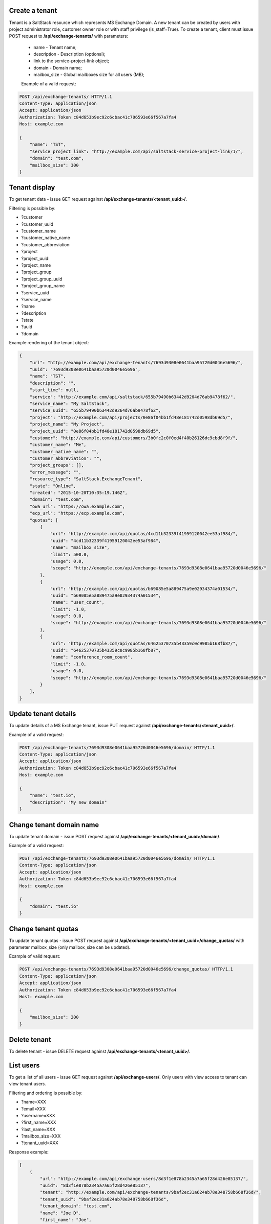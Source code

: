 Create a tenant
---------------
Tenant is a SaltStack resource which represents MS Exchange Domain.
A new tenant can be created by users with project administrator role, customer owner role or with
staff privilege (is_staff=True). To create a tenant, client must issue POST request to **/api/exchange-tenants/** with
parameters:

 - name - Tenant name;
 - description - Description (optional);
 - link to the service-project-link object;
 - domain - Domain name;
 - mailbox_size - Global mailboxes size for all users (MB);


 Example of a valid request:

.. code-block:: http

    POST /api/exchange-tenants/ HTTP/1.1
    Content-Type: application/json
    Accept: application/json
    Authorization: Token c84d653b9ec92c6cbac41c706593e66f567a7fa4
    Host: example.com

    {
        "name": "TST",
        "service_project_link": "http://example.com/api/saltstack-service-project-link/1/",
        "domain": "test.com",
        "mailbox_size": 300
    }


Tenant display
--------------

To get tenant data - issue GET request against **/api/exchange-tenants/<tenant_uuid>/**.

Filtering is possible by:

- ?customer
- ?customer_uuid
- ?customer_name
- ?customer_native_name
- ?customer_abbreviation
- ?project
- ?project_uuid
- ?project_name
- ?project_group
- ?project_group_uuid
- ?project_group_name
- ?service_uuid
- ?service_name
- ?name
- ?description
- ?state
- ?uuid
- ?domain


Example rendering of the tenant object:

.. code-block:: javascript

    {
        "url": "http://example.com/api/exchange-tenants/7693d9308e0641baa95720d0046e5696/",
        "uuid": "7693d9308e0641baa95720d0046e5696",
        "name": "TST",
        "description": "",
        "start_time": null,
        "service": "http://example.com/api/saltstack/655b79490b63442d9264d76ab9478f62/",
        "service_name": "My SaltStack",
        "service_uuid": "655b79490b63442d9264d76ab9478f62",
        "project": "http://example.com/api/projects/0e86f04bb1fd48e181742d0598db69d5/",
        "project_name": "My Project",
        "project_uuid": "0e86f04bb1fd48e181742d0598db69d5",
        "customer": "http://example.com/api/customers/3b0fc2c0f0ed4f40b26126dc9cbd8f9f/",
        "customer_name": "Me",
        "customer_native_name": "",
        "customer_abbreviation": "",
        "project_groups": [],
        "error_message": "",
        "resource_type": "SaltStack.ExchangeTenant",
        "state": "Online",
        "created": "2015-10-20T10:35:19.146Z",
        "domain": "test.com",
        "owa_url": "https://owa.example.com",
        "ecp_url": "https://ecp.example.com",
        "quotas": [
            {
                "url": "http://example.com/api/quotas/4cd11b32339f41959120042ee53af984/",
                "uuid": "4cd11b32339f41959120042ee53af984",
                "name": "mailbox_size",
                "limit": 500.0,
                "usage": 0.0,
                "scope": "http://example.com/api/exchange-tenants/7693d9308e0641baa95720d0046e5696/"
            },
            {
                "url": "http://example.com/api/quotas/b69085e5a889475a9e02934374a01534/",
                "uuid": "b69085e5a889475a9e02934374a01534",
                "name": "user_count",
                "limit": -1.0,
                "usage": 0.0,
                "scope": "http://example.com/api/exchange-tenants/7693d9308e0641baa95720d0046e5696/"
            },
            {
                "url": "http://example.com/api/quotas/64625370735b43359c0c9985b168fb87/",
                "uuid": "64625370735b43359c0c9985b168fb87",
                "name": "conference_room_count",
                "limit": -1.0,
                "usage": 0.0,
                "scope": "http://example.com/api/exchange-tenants/7693d9308e0641baa95720d0046e5696/"
            }
        ],
    }


Update tenant details
---------------------

To update details of a MS Exchange tenant, issue PUT request against **/api/exchange-tenants/<tenant_uuid>/**.

Example of a valid request:

.. code-block:: http

    POST /api/exchange-tenants/7693d9308e0641baa95720d0046e5696/domain/ HTTP/1.1
    Content-Type: application/json
    Accept: application/json
    Authorization: Token c84d653b9ec92c6cbac41c706593e66f567a7fa4
    Host: example.com

    {
        "name": "test.io",
        "description": "My new domain"
    }


Change tenant domain name
-------------------------

To update tenant domain - issue POST request against **/api/exchange-tenants/<tenant_uuid>/domain/**.

Example of a valid request:

.. code-block:: http

    POST /api/exchange-tenants/7693d9308e0641baa95720d0046e5696/domain/ HTTP/1.1
    Content-Type: application/json
    Accept: application/json
    Authorization: Token c84d653b9ec92c6cbac41c706593e66f567a7fa4
    Host: example.com

    {
        "domain": "test.io"
    }


Change tenant quotas
--------------------

To update tenant quotas - issue POST request against **/api/exchange-tenants/<tenant_uuid>/change_quotas/** with
parameter mailbox_size (only mailbox_size can be updated).


Example of valid request:

.. code-block:: http

    POST /api/exchange-tenants/7693d9308e0641baa95720d0046e5696/change_quotas/ HTTP/1.1
    Content-Type: application/json
    Accept: application/json
    Authorization: Token c84d653b9ec92c6cbac41c706593e66f567a7fa4
    Host: example.com

    {
        "mailbox_size": 200
    }


Delete tenant
-------------

To delete tenant - issue DELETE request against **/api/exchange-tenants/<tenant_uuid>/**.


List users
----------

To get a list of all users - issue GET request against **/api/exchange-users/**.
Only users with view access to tenant can view tenant users.

Filtering and ordering is possible by:

- ?name=XXX
- ?email=XXX
- ?username=XXX
- ?first_name=XXX
- ?last_name=XXX
- ?mailbox_size=XXX
- ?tenant_uuid=XXX

Response example:

.. code-block:: javascript

    [
        {
            "url": "http://example.com/api/exchange-users/8d3f1e878b2345a7a65f28d426e85137/",
            "uuid": "8d3f1e878b2345a7a65f28d426e85137",
            "tenant": "http://example.com/api/exchange-tenants/9baf2ec31a624ab78e348758b668f36d/",
            "tenant_uuid": "9baf2ec31a624ab78e348758b668f36d",
            "tenant_domain": "test.com",
            "name": "Joe D",
            "first_name": "Joe",
            "last_name": "Doe",
            "username": "joe.doe",
            "password": "?lU_YmOi_vO=",
            "mailbox_size": 5,
            "office": "",
            "phone": "",
            "department": "",
            "company": "",
            "title": "",
            "manager": null,
            "email": "joe.doe@test.com",
            "send_on_behalf_members": [],
            "send_as_members": []
        }
    ]


Create user
-----------

To create new user - issue POST request against **/api/exchange-users/**.

Request parameters:

 - tenant - link to exchange tenant object;
 - name - user name;
 - username - user username;
 - last_name - user last name;
 - first_name - user first name;
 - mailbox_size - mailbox size (Mb);
 - manager - user manager (optional);
 - office - user office name (optional);
 - phone - user phone (optional);
 - department - user department (optional);
 - company - user company name (optional);
 - title - user title (optional);
 - notify - whether to SMS temp password to user (optional);
 - send_on_behalf_members - a list of members' links;
 - send_as_members - a list of members' links;

Example of a request:

.. code-block:: http

    POST /api/exchange-users/ HTTP/1.1
    Content-Type: application/json
    Accept: application/json
    Authorization: Token c84d653b9ec92c6cbac41c706593e66f567a7fa4
    Host: example.com

    {
        "tenant": "http://example.com/api/exchange-tenants/7693d9308e0641baa95720d0046e5696/",
        "name": "Joe D",
        "username": "joe.d",
        "first_name": "Joe",
        "last_name": "Doe",
        "mailbox_size": "5",
        "office": "office",
        "phone": "21323211",
        "department": "test department",
        "company": "test company",
        "title": "Joe",
        "notify": true,
        "manager": "http://example.com/api/exchange-users/b5b164ffbc434bbaaad15d4ae8f6a979/",
        "send_on_behalf_members": [],
        "send_as_members": []
    }


Create users in a bulk request
------------------------------

In order to create several users at once - issue POST request against **/api/exchange-tenants/<tenant_uuid>/users/**.
It could be either 'application/json' or 'multipart/form-data' with parameter called 'csv'.
Valid CSV with a header and comma delimiter is expected, all parameters from ordinary user creation are accepted
except: 'tenant' and 'manager'

Example of a valid request:

.. code-block:: http

    POST /api/exchange-tenants/7693d9308e0641baa95720d0046e5696/users/ HTTP/1.1
    Content-Type: application/json
    Accept: application/json
    Authorization: Token c84d653b9ec92c6cbac41c706593e66f567a7fa4
    Host: example.com

    {
        "csv": "name,first_name,last_name,username,password,mailbox_size,office,phone,department,company,title,email\nIvan P,Ivan,Petrov,ivan.p,Y16j$Keub@G,2,,,,,,ivan.p@test.com\nZoe,Zoe,Chloe,zoe,pBo07@WZ-te,2,,,,,,zoe@test.com"
    }


Update user
-----------

To update user data - issue PUT or PATCH request against **/api/exchange-users/<user_uuid>/**.


Reset user password
-------------------

To reset user password - issue POST request against **/api/exchange-users/<user_uuid>/password/**.

Example of a valid request:

.. code-block:: http

    POST /api/exchange-users/db82a52368ba4957ac2cdb6a37d22dee/password/ HTTP/1.1
    Content-Type: application/json
    Accept: application/json
    Authorization: Token c84d653b9ec92c6cbac41c706593e66f567a7fa4
    Host: example.com

    {
        "notify": true
    }


View user delegations SendOnBehalf
----------------------------------

To get a list of delegations - issue GET request against **/api/exchange-users/<user_uuid>/sendonbehalf/**.


View user delegations SendAs
----------------------------

To get a list of delegations - issue GET request against **/api/exchange-users/<user_uuid>/sendas/**.


Delete user
-----------

To delete user - issue DELETE request against **/api/exchange-users/<user_uuid>/**.


List contacts
-------------

To get a list of all contacts - issue GET request against **/api/exchange-contacts/**.
Only users with view access to tenant can view tenant contacts.

Filtering is possible by:

- ?name=XXX
- ?email=XXX
- ?first_name=XXX
- ?last_name=XXX
- ?tenant_uuid=XXX

Response example:

.. code-block:: javascript

    [
        {
            "url": "http://example.com/api/exchange-contacts/b6086d0ff2ec4357bc5f34ec22e82b84/",
            "uuid": "b6086d0ff2ec4357bc5f34ec22e82b84",
            "tenant": "http://example.com/api/exchange-tenants/7f1d21d48b9c46228c2991c02a070121/",
            "tenant_uuid": "7f1d21d48b9c46228c2991c02a070121",
            "tenant_domain": "test.io",
            "name": "Joe",
            "email": "joe@me.com",
            "first_name": "Joe",
            "last_name": "Doe"
        }
    ]


Create contact
--------------

To create new contact - issue POST request against **/api/exchange-contacts/**.

Request parameters:

 - tenant - link to exchange tenant object;
 - name - contact name;
 - email - contact email;
 - last_name - contact last name;
 - first_name - contact first name;

Example of a request:

.. code-block:: http

    POST /api/exchange-contacts/ HTTP/1.1
    Content-Type: application/json
    Accept: application/json
    Authorization: Token c84d653b9ec92c6cbac41c706593e66f567a7fa4
    Host: example.com

    {
        "tenant": "http://example.com/api/exchange-tenants/7693d9308e0641baa95720d0046e5696/",
        "name": "Joe",
        "email": "joe@example.com",
        "first_name": "Joe",
        "last_name": "Doe"
    }


Update contact
--------------

To update contact data - issue PUT or PATCH request against **/api/exchange-contacts/<contact_uuid>/**.


Delete contact
--------------

To delete contact - issue DELETE request against **/api/exchange-contacts/<contact_uuid>/**.


List distribution groups
------------------------

To get a list of all distribution groups - issue GET request against **/api/exchange-groups/**.
Only users with view access to tenant can view tenant distribution groups.

Filtering is possible by:

- ?name=XXX
- ?username=XXX
- ?tenant_domain=XXX
- ?tenant_uuid=XXX

Response example:

.. code-block:: javascript

    [
        {
            "url": "http://example.com/api/exchange-groups/c39cc7f57fab499786609298019cf844/",
            "uuid": "c39cc7f57fab499786609298019cf844",
            "tenant": "http://example.com/api/exchange-tenants/7f1d21d48b9c46228c2991c02a070121/",
            "tenant_uuid": "7f1d21d48b9c46228c2991c02a070121",
            "tenant_domain": "test.com",
            "manager": "http://example.com/api/exchange-users/faf0ed086efd42c08e477797364a78f3/",
            "manager_uuid": "faf0ed086efd42c08e477797364a78f3",
            "manager_name": "Big Joe",
            "name": "My Group",
            "username": "grp",
            "email": "grp@test.com",
            "senders_out": true,
            "members": [
                "http://example.com/api/exchange-users/db82a52368ba4957ac2cdb6a37d22dee/",
                "http://example.com/api/exchange-users/faf0ed086efd42c08e477797364a78f3/"
            ]
        }
    ]


Create distribution group
-------------------------

To create distribution group - issue POST request against **/api/exchange-groups/**.

Request parameters:

 - tenant - link to exchange tenant object;
 - manager - link to exchange user object;
 - name - distribution group name;
 - username - group username;
 - members - a list of group members' links;
 - senders_out - flag for delivery management for senders outside organizational unit;

Example of a request:

.. code-block:: http

    POST /api/exchange-groups/ HTTP/1.1
    Content-Type: application/json
    Accept: application/json
    Authorization: Token c84d653b9ec92c6cbac41c706593e66f567a7fa4
    Host: example.com

    {
        "tenant": "http://example.com/api/exchange-tenants/7f1d21d48b9c46228c2991c02a070121/",
        "manager": "http://example.com/api/exchange-users/faf0ed086efd42c08e477797364a78f3/",
        "name": "My Group",
        "username": "grp",
        "senders_out": false,
        "members": [
            "http://example.com/api/exchange-users/ee6ca4b2929c46cb85bedb276a937ac2/"
        ]
    }


Update distribution group
-------------------------

To update distribution group data - issue PUT or PATCH request against **/api/exchange-groups/<group_uuid>/**.


Delete distribution group
-------------------------

To delete distribution group - issue DELETE request against **/api/exchange-groups/<group_uuid>/**.


Change group members
--------------------

To change distribution group members - issue PUT or PATCH request against **/api/exchange-groups/<group_uuid>/**.

Request parameters:

 - members - a list of links to exchange user objects, that should be in group;

Example of a requests:

1. Add 2 users to group:

.. code-block:: http

    PATCH /api/exchange-groups/c39cc7f57fab499786609298019cf844/ HTTP/1.1
    Content-Type: application/json
    Accept: application/json
    Authorization: Token c84d653b9ec92c6cbac41c706593e66f567a7fa4
    Host: example.com

    {
        "members": [
            "http://example.com/api/exchange-users/db82a52368ba4957ac2cdb6a37d22dee/",
            "http://example.com/api/exchange-users/faf0ed086efd42c08e477797364a78f3/"
        ]
    }

2. Add another one user:

.. code-block:: http

    PATCH /api/exchange-groups/c39cc7f57fab499786609298019cf844/ HTTP/1.1
    Content-Type: application/json
    Accept: application/json
    Authorization: Token c84d653b9ec92c6cbac41c706593e66f567a7fa4
    Host: example.com

    {
        "members": [
            "http://example.com/api/exchange-users/db82a52368ba4957ac2cdb6a37d22dee/",
            "http://example.com/api/exchange-users/faf0ed086efd42c08e477797364a78f3/",
            "http://example.com/api/exchange-users/9baf2ec31a624ab78e348758b668f36d/"
        ]
    }

3. Remove all users:

.. code-block:: http

    PATCH /api/exchange-groups/c39cc7f57fab499786609298019cf844/ HTTP/1.1
    Content-Type: application/json
    Accept: application/json
    Authorization: Token c84d653b9ec92c6cbac41c706593e66f567a7fa4
    Host: example.com

    {
        "members": []
    }


List group members
------------------

To get a list of all distribution group members - issue GET request against **/api/exchange-groups/<group_uuid>/members/**.

Response example:

.. code-block:: javascript

    [
        {
            "url": "http://example.com/api/exchange-users/77a5451549854258820ae211b473ce9b/",
            "uuid": "77a5451549854258820ae211b473ce9b",
            "tenant": "http://example.com/api/exchange-tenants/9760d685cbad4fa4b3255d6ffd917393/",
            "tenant_uuid": "9760d685cbad4fa4b3255d6ffd917393",
            "tenant_domain": "test.com",
            "name": "Ivan P",
            "first_name": "Ivan",
            "last_name": "Petrov",
            "username": "ivan.p",
            "password": "Y16j$Keub@G",
            "mailbox_size": 2,
            "office": "",
            "phone": "",
            "department": "",
            "company": "",
            "title": "",
            "manager": null,
            "email": "ivan.p@test.com"
        },
        {
            "url": "http://example.com/api/exchange-users/ee6ca4b2929c46cb85bedb276a937ac2/",
            "uuid": "ee6ca4b2929c46cb85bedb276a937ac2",
            "tenant": "http://example.com/api/exchange-tenants/9760d685cbad4fa4b3255d6ffd917393/",
            "tenant_uuid": "9760d685cbad4fa4b3255d6ffd917393",
            "tenant_domain": "test.com",
            "name": "Zoe",
            "first_name": "Zoe",
            "last_name": "Chloe",
            "username": "zoe",
            "password": "pBo07@WZ-te",
            "mailbox_size": 2,
            "office": "",
            "phone": "",
            "department": "",
            "company": "",
            "title": "",
            "manager": null,
            "email": "zoe@test.com"
        }
    ]

List delivery group members
---------------------------

To get a list of all distribution group members - issue GET request against **/api/exchange-groups/<group_uuid>/delivery_members/**.


Change delivery group members
-----------------------------

To change distribution group members - issue POST request against **/api/exchange-groups/<group_uuid>/delivery_members/**.

Links for users and contacts can be used for members.

Example of a requests:

    POST /api/exchange-groups/c39cc7f57fab499786609298019cf844/delivery_members/ HTTP/1.1
    Content-Type: application/json
    Accept: application/json
    Authorization: Token c84d653b9ec92c6cbac41c706593e66f567a7fa4
    Host: example.com

    {
        "members": [
            "http://example.com/api/exchange-users/db82a52368ba4957ac2cdb6a37d22dee/",
            "http://example.com/api/exchange-contacts/b6086d0ff2ec4357bc5f34ec22e82b84/",
        ]
    }


List conference rooms
---------------------

To get a list of all conference rooms - issue GET request against **/api/exchange-conference-rooms/**.
Only users with view access to tenant can view tenant conference rooms.

Filtering and ordering is possible by:

- ?name=XXX
- ?username=XXX
- ?phone=XXX
- ?location=XXX
- ?tenant_domain=XXX
- ?tenant_uuid=XXX

Response example:

.. code-block:: javascript

    [
        {
            "url": "http://example.com/api/exchange-conference-rooms/a4c1c77342f6461c8f219d44170baa86/",
            "uuid": "a4c1c77342f6461c8f219d44170baa86",
            "tenant": "http://example.com/api/exchange-tenants/3543fd6904c64626818a0a6d6c50a615/",
            "tenant_uuid": "3543fd6904c64626818a0a6d6c50a615",
            "tenant_domain": "example.com",
            "name": "example-cr-1",
            "username": "example-cr-1",
            "email": "example-cr-1@example.com",
            "location": "example-cr-1",
            "mailbox_size": 50,
            "phone": ""
        }
    ]


Create conference room
----------------------

To create new conference room - issue POST request against **/api/exchange-conference-rooms/**.

Request parameters:

 - tenant - link to exchange tenant object;
 - name - conference room display name;
 - username - conference room username/alias;
 - location - conference room location (optional);
 - mailbox_size - mailbox size (Mb);
 - phone - conference room phone (optional);

Example of a request:

.. code-block:: http

    POST /api/exchange-conference-rooms/ HTTP/1.1
    Content-Type: application/json
    Accept: application/json
    Authorization: Token c84d653b9ec92c6cbac41c706593e66f567a7fa4
    Host: example.com

    {
        "tenant": "http://example.com/api/exchange-tenants/3543fd6904c64626818a0a6d6c50a615/",
        "name": "example",
        "username": "example",
        "location": "",
        "mailbox_size": 100,
        "phone": ""
    }


Update conference room
----------------------

To update conference room data - issue PUT or PATCH request against **/api/exchange-conference-rooms/<user_uuid>/**.


Delete conference room
----------------------

To delete conference room - issue DELETE request against **/api/exchange-conference-rooms/<user_uuid>/**.
